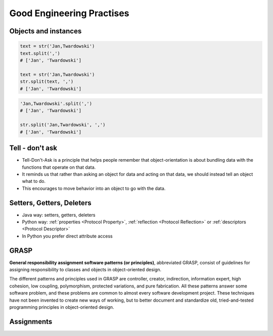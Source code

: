 .. _OOP Good Engineering Practises:

**************************
Good Engineering Practises
**************************


Objects and instances
=====================
.. code-block:: python

    text = str('Jan,Twardowski')
    text.split(',')
    # ['Jan', 'Twardowski']

    text = str('Jan,Twardowski')
    str.split(text, ',')
    # ['Jan', 'Twardowski']

.. code-block:: python

    'Jan,Twardowski'.split(',')
    # ['Jan', 'Twardowski']

    str.split('Jan,Twardowski', ',')
    # ['Jan', 'Twardowski']


Tell - don't ask
================
* Tell-Don't-Ask is a principle that helps people remember that object-orientation is about bundling data with the functions that operate on that data.
* It reminds us that rather than asking an object for data and acting on that data, we should instead tell an object what to do.
* This encourages to move behavior into an object to go with the data.

.. code-block:: python
    :caption: Bad

    class Light:
        status = 'off'


    light = Light()
    light.status = 'on'
    light.status = 'off'

.. code-block:: python
    :caption: Good

    class Light:
        status = 'off'

        def turn_on(self):
            self.status = 'on'

        def turn_off(self):
            self.status = 'off'


    light = Light()
    light.turn_on()
    light.turn_off()

.. code-block:: python
    :caption: Bad

    class Hero:
        health: int = 10


    hero = Hero()

    while hero.health > 0:
        ...

.. code-block:: python
    :caption: Good

    class Hero:
        health: int = 10

        def is_alive(self):
            return self.health > 0


    hero = Hero()

    while hero.is_alive():
        ...


Setters, Getters, Deleters
==========================
* Java way: setters, getters, deleters
* Python way: :ref:`properties <Protocol Property>`, :ref:`reflection <Protocol Reflection>` or :ref:`descriptors <Protocol Descriptor>`
* In Python you prefer direct attribute access

.. code-block:: python
    :caption: Accessing class fields using setter and getter

    class Astronaut:
        _name: str

        def set_name(self, name):
            self._name = name

        def get_name(self):
            return self._name


    astro = Astronaut()
    astro.set_name('Mark Watney')
    print(astro.get_name())
    # Mark Watney

.. code-block:: python
    :caption: Problem with setters and getters

    class Point:
        _x: int
        _y: int

        def get_x(self):
            return self._x

        def set_x(self, value):
            self._x = value

        def del_x(self):
            del self._x

        def get_y(self):
            return self._y

        def set_y(self, value):
            self._x = value

        def del_y(self):
            del self._y

.. code-block:: python
    :caption: Rationale for Setters and Getters

    class Temperature:
        kelvin: int

        def set_kelvin(self, kelvin):
            if kelvin < 0:
                raise ValueError('Kelvin cannot be negative')
            else:
                self._kelvin = kelvin


    t = Temperature()
    t.set_kelvin(-1)
    # Traceback (most recent call last):
    #     ...
    # ValueError: Kelvin cannot be negative

.. code-block:: python
    :caption: Rationale for Setters and Getters

    class Astronaut:
        _name: str

        def set_name(self, name):
            self._name = name.title()

        def get_name(self):
            return self._name


    astro = Astronaut()
    astro.set_name('JaN TwARdoWskI')
    print(astro.get_name())
    # Jan Twardowski

.. code-block:: python
    :caption: Rationale for Setters and Getters `HabitatOS <https://www.habitatos.space>`_ Z-Wave sensor admin
    :emphasize-lines: 9,14-20

    from django.contrib import admin
    from habitat._common.admin import HabitatAdmin
    from habitat.sensors.models import ZWaveSensor


    @admin.register(ZWaveSensor)
    class ZWaveSensorAdmin(HabitatAdmin):
        change_list_template = 'sensors/change_list_charts.html'
        list_display = ['mission_date', 'mission_time', 'type', 'device', 'value', 'unit']
        list_filter = ['created', 'type', 'unit', 'device']
        search_fields = ['^date', 'device']
        ordering = ['-datetime']

        def get_list_display(self, request):
            list_display = self.list_display

            if request.user.is_superuser:
                list_display = ['earth_datetime'] + list_display

            return list_display


GRASP
=====
**General responsibility assignment software patterns (or principles)**, abbreviated GRASP, consist of guidelines for assigning responsibility to classes and objects in object-oriented design.

The different patterns and principles used in GRASP are controller, creator, indirection, information expert, high cohesion, low coupling, polymorphism, protected variations, and pure fabrication. All these patterns answer some software problem, and these problems are common to almost every software development project. These techniques have not been invented to create new ways of working, but to better document and standardize old, tried-and-tested programming principles in object-oriented design.


Assignments
===========
.. todo:: Create assignments
